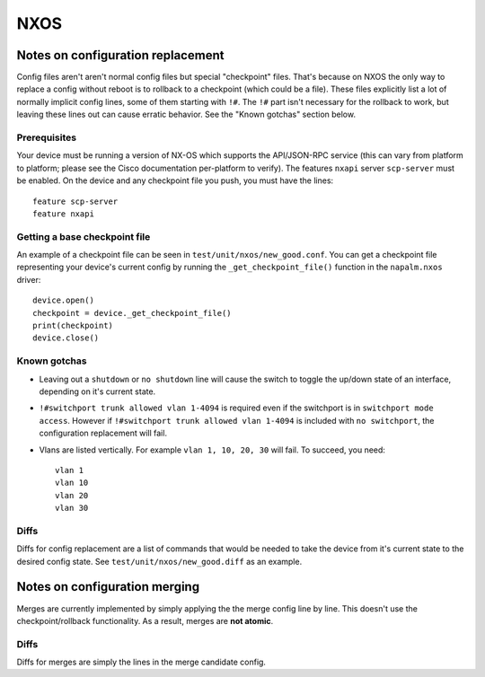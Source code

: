 NXOS
----

Notes on configuration replacement
~~~~~~~~~~~~~~~~~~~~~~~~~~~~~~~~~~



Config files aren't aren't normal config files but special "checkpoint" files.
That's because on NXOS the only way to replace a config without reboot is to rollback to a checkpoint (which could be a file).
These files explicitly list a lot of normally implicit config lines, some of them starting with ``!#``.
The ``!#`` part isn't necessary for the rollback to work, but leaving these lines out can cause erratic behavior.
See the "Known gotchas" section below.

Prerequisites
_____________

Your device must be running a version of NX-OS which supports the API/JSON-RPC service (this can vary from platform to platform; please see the Cisco documentation per-platform to verify). The features ``nxapi`` server ``scp-server`` must be enabled.
On the device and any checkpoint file you push, you must have the lines::

  feature scp-server
  feature nxapi


Getting a base checkpoint file
______________________________

An example of a checkpoint file can be seen in ``test/unit/nxos/new_good.conf``.
You can get a checkpoint file representing your device's current config by running the ``_get_checkpoint_file()``
function in the ``napalm.nxos`` driver::

  device.open()
  checkpoint = device._get_checkpoint_file()
  print(checkpoint)
  device.close()


Known gotchas
_____________

- Leaving out a ``shutdown`` or ``no shutdown`` line will cause the switch to toggle the up/down state of an interface, depending on it's current state.

- ``!#switchport trunk allowed vlan 1-4094`` is required even if the switchport is in ``switchport mode access``. However if ``!#switchport trunk allowed vlan 1-4094`` is included with ``no switchport``, the configuration replacement will fail.

- Vlans are listed vertically. For example ``vlan 1, 10, 20, 30`` will fail. To succeed, you need:
  ::

      vlan 1
      vlan 10
      vlan 20
      vlan 30

Diffs
_____

Diffs for config replacement are a list of commands that would be needed to take the device from it's current state
to the desired config state. See ``test/unit/nxos/new_good.diff`` as an example.

Notes on configuration merging
~~~~~~~~~~~~~~~~~~~~~~~~~~~~~~

Merges are currently implemented by simply applying the the merge config line by line.
This doesn't use the checkpoint/rollback functionality.
As a result, merges are **not atomic**.

Diffs
_____

Diffs for merges are simply the lines in the merge candidate config.
